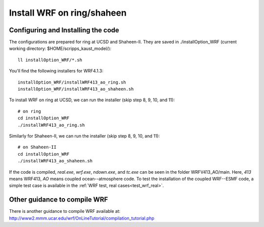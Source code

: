 .. _install_wrf_ring:

###########################
Install WRF on ring/shaheen
###########################


Configuring and Installing the code
-----------------------------------

The configurations are prepared for ring at UCSD and Shaheen-II. They are saved in
./installOption_WRF (current working directory: $HOME/scripps_kaust_model/)::

   ll installOption_WRF/*.sh

You'll find the following installers for WRF4.1.3::

   installOption_WRF/installWRF413_ao_ring.sh
   installOption_WRF/installWRF413_ao_shaheen.sh

To install WRF on ring at UCSD, we can run the installer (skip step 8, 9, 10, and 11)::
  
    # on ring
    cd installOption_WRF
    ./installWRF413_ao_ring.sh

Similarly for Shaheen-II, we can run the installer (skip step 8, 9, 10, and 11)::

    # on Shaheen-II
    cd installOption_WRF
    ./installWRF413_ao_shaheen.sh

If the code is compiled, *real.exe*, *wrf.exe*, *ndown.exe*, and *tc.exe* can be seen in the folder
WRFV413_AO/main. Here, *413* means WRF413, *AO* means coupled ocean--atmosphere code. To test the
installation of the coupled WRF--ESMF code, a simple test case is available in the :ref:`WRF test,
real cases<test_wrf_real>`.

Other guidance to compile WRF
-----------------------------

There is another guidance to compile WRF available at:
http://www2.mmm.ucar.edu/wrf/OnLineTutorial/compilation_tutorial.php

